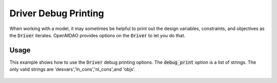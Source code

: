 .. _debugging-drivers:

*********************
Driver Debug Printing
*********************

When working with a model, it may sometimes be helpful to print out the design variables, constraints, and
objectives as the :code:`Driver` iterates. OpenMDAO provides options on the :code:`Driver` to let you do that.

Usage
-----

This example shows how to use the :code:`Driver` debug printing options. The :code:`debug_print` option is a list of strings.
The only valid strings are 'desvars','ln_cons','nl_cons',and 'objs'.


  .. embed-test::
      openmdao.drivers.tests.test_scipy_optimizer.TestScipyOptimizeDriverFeatures.test_debug_print_option


